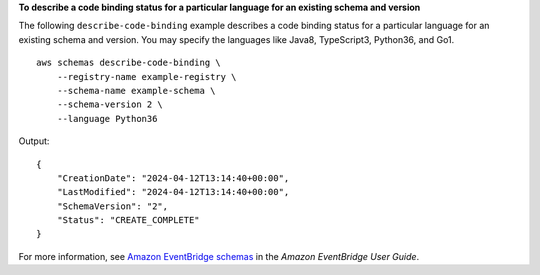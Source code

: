 **To describe a code binding status for a particular language for an existing schema and version**

The following ``describe-code-binding`` example describes a code binding status for a particular language for an existing schema and version. You may specify the languages like Java8, TypeScript3, Python36, and Go1. ::

    aws schemas describe-code-binding \
        --registry-name example-registry \
        --schema-name example-schema \
        --schema-version 2 \
        --language Python36

Output::

    {
        "CreationDate": "2024-04-12T13:14:40+00:00",
        "LastModified": "2024-04-12T13:14:40+00:00",
        "SchemaVersion": "2",
        "Status": "CREATE_COMPLETE"
    }

For more information, see `Amazon EventBridge schemas <https://docs.aws.amazon.com/eventbridge/latest/userguide/eb-schema.html>`__ in the *Amazon EventBridge User Guide*.